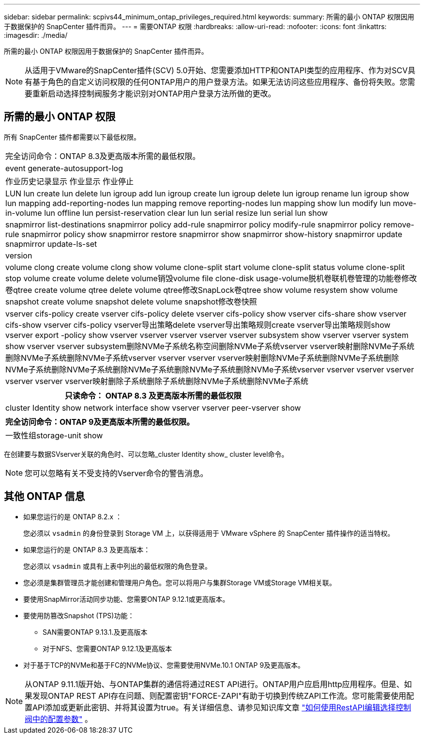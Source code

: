 ---
sidebar: sidebar 
permalink: scpivs44_minimum_ontap_privileges_required.html 
keywords:  
summary: 所需的最小 ONTAP 权限因用于数据保护的 SnapCenter 插件而异。 
---
= 需要ONTAP 权限
:hardbreaks:
:allow-uri-read: 
:nofooter: 
:icons: font
:linkattrs: 
:imagesdir: ./media/


[role="lead"]
所需的最小 ONTAP 权限因用于数据保护的 SnapCenter 插件而异。


NOTE: 从适用于VMware的SnapCenter插件(SCV) 5.0开始、您需要添加HTTP和ONTAPI类型的应用程序、作为对SCV具有基于角色的自定义访问权限的任何ONTAP用户的用户登录方法。如果无法访问这些应用程序、备份将失败。您需要重新启动选择控制阀服务才能识别对ONTAP用户登录方法所做的更改。



== 所需的最小 ONTAP 权限

所有 SnapCenter 插件都需要以下最低权限。

|===


| 完全访问命令：ONTAP 8.3及更高版本所需的最低权限。 


| event generate-autosupport-log 


| 作业历史记录显示
作业显示
作业停止 


| LUN lun create lun delete lun igroup add lun igroup create lun igroup delete lun igroup rename lun igroup show lun mapping add-reporting-nodes lun mapping remove reporting-nodes lun mapping show lun modify lun move-in-volume lun offline lun persist-reservation clear lun lun serial resize lun serial lun show 


| snapmirror list-destinations snapmirror policy add-rule snapmirror policy modify-rule snapmirror policy remove-rule snapmirror policy show snapmirror restore snapmirror show snapmirror show-history snapmirror update snapmirror update-ls-set 


| version 


| volume clong create volume clong show volume clone-split start volume clone-split status volume clone-split stop volume create volume delete volume销毁volume file clone-disk usage-volume脱机卷联机卷管理的功能卷修改卷qtree create volume qtree delete volume qtree修改SnapLock卷qtree show volume resystem show volume snapshot create volume snapshot delete volume snapshot修改卷快照 


| vserver cifs-policy create vserver cifs-policy delete vserver cifs-policy show vserver cifs-share show vserver cifs-show vserver cifs-policy vserver导出策略delete vserver导出策略规则create vserver导出策略规则show vserver export -policy show vserver vserver vserver vserver vserver subsystem show vserver vserver system show vserver vserver subsystem删除NVMe子系统名称空间删除NVMe子系统vserver vserver映射删除NVMe子系统删除NVMe子系统删除NVMe子系统vserver vserver vserver vserver映射删除NVMe子系统删除NVMe子系统删除NVMe子系统删除NVMe子系统删除NVMe子系统删除NVMe子系统删除NVMe子系统vserver vserver vserver vserver vserver vserver vserver映射删除子系统删除子系统删除NVMe子系统删除NVMe子系统 
|===
|===
| 只读命令： ONTAP 8.3 及更高版本所需的最低权限 


| cluster Identity show network interface show vserver vserver peer-vserver show 
|===
|===
| 完全访问命令：ONTAP 9及更高版本所需的最低权限。 


| 一致性组storage-unit show 
|===
在创建要与数据SVserver关联的角色时、可以忽略_cluster Identity show_ cluster level命令。


NOTE: 您可以忽略有关不受支持的Vserver命令的警告消息。



== 其他 ONTAP 信息

* 如果您运行的是 ONTAP 8.2.x ：
+
您必须以 `vsadmin` 的身份登录到 Storage VM 上，以获得适用于 VMware vSphere 的 SnapCenter 插件操作的适当特权。

* 如果您运行的是 ONTAP 8.3 及更高版本：
+
您必须以 `vsadmin` 或具有上表中列出的最低权限的角色登录。

* 您必须是集群管理员才能创建和管理用户角色。您可以将用户与集群Storage VM或Storage VM相关联。
* 要使用SnapMirror活动同步功能、您需要ONTAP 9.12.1或更高版本。
* 要使用防篡改Snapshot (TPS)功能：
+
** SAN需要ONTAP 9.13.1.及更高版本
** 对于NFS、您需要ONTAP 9.12.1及更高版本


* 对于基于TCP的NVMe和基于FC的NVMe协议、您需要使用NVMe.10.1 ONTAP 9及更高版本。



NOTE: 从ONTAP 9.11.1版开始、与ONTAP集群的通信将通过REST API进行。ONTAP用户应启用http应用程序。但是、如果发现ONTAP REST API存在问题、则配置密钥"FORCE-ZAPI"有助于切换到传统ZAPI工作流。您可能需要使用配置API添加或更新此密钥、并将其设置为true。有关详细信息、请参见知识库文章 https://kb.netapp.com/mgmt/SnapCenter/How_to_use_RestAPI_to_edit_configuration_parameters_in_SCV["如何使用RestAPI编辑选择控制阀中的配置参数"] 。
